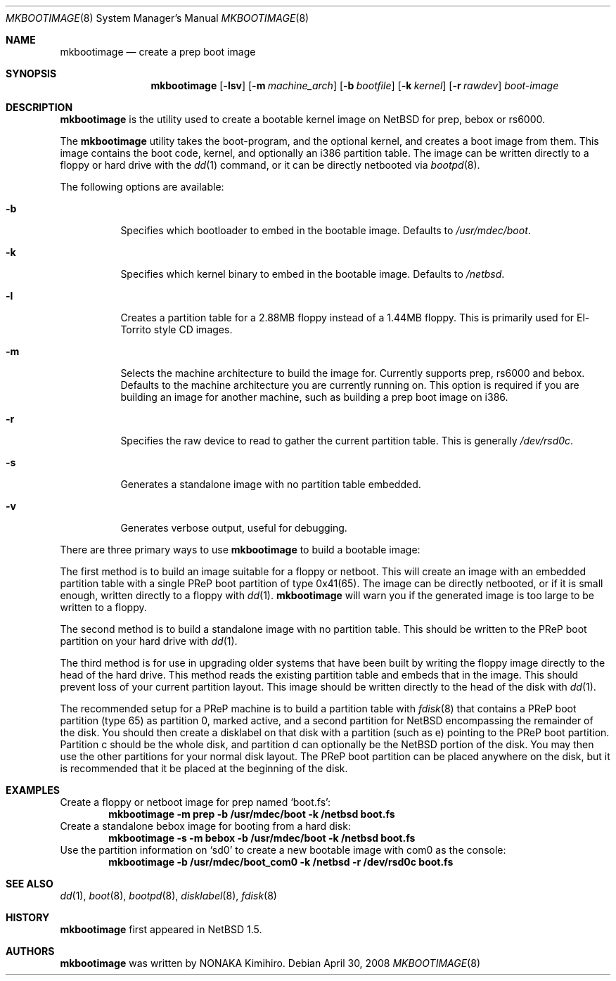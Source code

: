 .\" $NetBSD: mkbootimage.8,v 1.4 2008/04/30 21:15:33 garbled Exp $
.\" Copyright (c) 2006 The NetBSD Foundation, Inc.
.\" All rights reserved.
.\"
.\" This code is derived from software contributed to The NetBSD Foundation
.\" by Tim Rightnour
.\"
.\" Redistribution and use in source and binary forms, with or without
.\" modification, are permitted provided that the following conditions
.\" are met:
.\" 1. Redistributions of source code must retain the above copyright
.\"    notice, this list of conditions and the following disclaimer.
.\" 2. Redistributions in binary form must reproduce the above copyright
.\"    notice, this list of conditions and the following disclaimer in the
.\"    documentation and/or other materials provided with the distribution.
.\"
.\" THIS SOFTWARE IS PROVIDED BY THE NETBSD FOUNDATION, INC. AND CONTRIBUTORS
.\" ``AS IS'' AND ANY EXPRESS OR IMPLIED WARRANTIES, INCLUDING, BUT NOT LIMITED
.\" TO, THE IMPLIED WARRANTIES OF MERCHANTABILITY AND FITNESS FOR A PARTICULAR
.\" PURPOSE ARE DISCLAIMED.  IN NO EVENT SHALL THE FOUNDATION OR CONTRIBUTORS
.\" BE LIABLE FOR ANY DIRECT, INDIRECT, INCIDENTAL, SPECIAL, EXEMPLARY, OR
.\" CONSEQUENTIAL DAMAGES (INCLUDING, BUT NOT LIMITED TO, PROCUREMENT OF
.\" SUBSTITUTE GOODS OR SERVICES; LOSS OF USE, DATA, OR PROFITS; OR BUSINESS
.\" INTERRUPTION) HOWEVER CAUSED AND ON ANY THEORY OF LIABILITY, WHETHER IN
.\" CONTRACT, STRICT LIABILITY, OR TORT (INCLUDING NEGLIGENCE OR OTHERWISE)
.\" ARISING IN ANY WAY OUT OF THE USE OF THIS SOFTWARE, EVEN IF ADVISED OF THE
.\" POSSIBILITY OF SUCH DAMAGE.
.\"
.Dd April 30, 2008
.Dt MKBOOTIMAGE 8
.Os
.Sh NAME
.Nm mkbootimage
.Nd create a prep boot image
.Sh SYNOPSIS
.Nm
.Op Fl lsv
.Op Fl m Ar machine_arch
.Op Fl b Ar bootfile
.Op Fl k Ar kernel
.Op Fl r Ar rawdev
.Ar boot-image
.Sh DESCRIPTION
.Nm
is the utility used to create a bootable kernel image on
.Nx
for prep, bebox or rs6000.
.Pp
The
.Nm
utility takes the boot-program, and the optional kernel, and creates a boot
image from them.
This image contains the boot code, kernel, and optionally
an i386 partition table.
The image can be written directly to a floppy or hard drive with
the
.Xr dd 1
command, or it can be directly netbooted via
.Xr bootpd 8 .
.Pp
The following options are available:
.Bl -tag -width indent
.It Fl b
Specifies which bootloader to embed in the bootable image.
Defaults to
.Pa /usr/mdec/boot .
.It Fl k
Specifies which kernel binary to embed in the bootable image.
Defaults to
.Pa /netbsd .
.It Fl l
Creates a partition table for a 2.88MB floppy instead of a 1.44MB floppy.
This is primarily used for El-Torrito style CD images.
.It Fl m
Selects the machine architecture to build the image for.
Currently supports prep, rs6000 and bebox.
Defaults to the machine architecture you are currently running on.
This option is required if you are building an image for another machine, such
as building a prep boot image on i386.
.It Fl r
Specifies the raw device to read to gather the current partition table.
This is generally
.Pa /dev/rsd0c .
.It Fl s
Generates a standalone image with no partition table embedded.
.It Fl v
Generates verbose output, useful for debugging.
.El
.Pp
There are three primary ways to use
.Nm
to build a bootable image:
.Pp
The first method is to build an image suitable for a floppy or netboot.
This will create an image with an embedded partition table with a
single PReP boot partition of type 0x41(65).
The image can be directly netbooted, or if it
is small enough, written directly to a floppy with
.Xr dd 1 .
.Nm
will warn you if the generated image is too large to be written to a floppy.
.Pp
The second method is to build a standalone image with no partition table.
This should be written to the PReP boot partition on your hard drive with
.Xr dd 1 .
.Pp
The third method is for use in upgrading older systems that have
been built by writing the floppy image directly to the head of the
hard drive.
This method reads the existing partition table and embeds that in
the image.
This should prevent loss of your current partition layout.
This image should be written directly to the head of the disk with
.Xr dd 1 .
.Pp
The recommended setup for a PReP machine is to build a partition table with
.Xr fdisk 8
that contains a PReP boot partition (type 65) as partition 0, marked active,
and a second partition for
.Nx
encompassing the remainder of the disk.
You should then create a disklabel on
that disk with a partition (such as e) pointing to the PReP boot partition.
Partition c should be the whole disk, and partition d can optionally be the
.Nx
portion of the disk.
You may then use the other partitions for your normal disk layout.
The PReP boot partition can be placed anywhere on the disk, but it is
recommended that it be placed at the beginning of the disk.
.Sh EXAMPLES
Create a floppy or netboot image for prep named
.Sq boot.fs :
.Dl Ic mkbootimage -m prep -b /usr/mdec/boot -k /netbsd boot.fs
Create a standalone bebox image for booting from a hard disk:
.Dl Ic mkbootimage -s -m bebox -b /usr/mdec/boot -k /netbsd boot.fs
Use the partition information on
.Sq sd0
to create a new bootable image with com0 as the console:
.Dl Ic mkbootimage -b /usr/mdec/boot_com0 -k /netbsd -r /dev/rsd0c boot.fs
.Sh SEE ALSO
.Xr dd 1 ,
.Xr boot 8 ,
.Xr bootpd 8 ,
.Xr disklabel 8 ,
.Xr fdisk 8
.Sh HISTORY
.Nm
first appeared in
.Nx 1.5 .
.Sh AUTHORS
.Nm
was written by
.An NONAKA Kimihiro .
